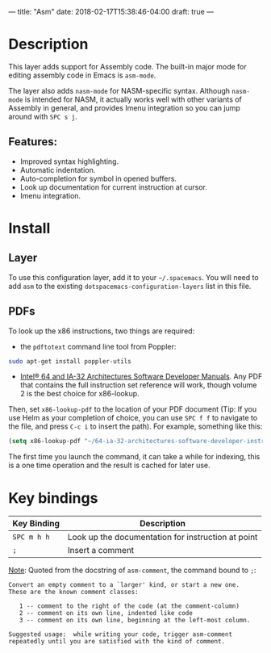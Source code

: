 ---
title: "Asm"
date: 2018-02-17T15:38:46-04:00
draft: true
---


* Table of Contents                                        :TOC_4_gh:noexport:
- [[#description][Description]]
  - [[#features][Features:]]
- [[#install][Install]]
  - [[#layer][Layer]]
  - [[#pdfs][PDFs]]
- [[#key-bindings][Key bindings]]

* Description
This layer adds support for Assembly code. The built-in major mode for
editing assembly code in Emacs is =asm-mode=.

The layer also adds =nasm-mode= for NASM-specific syntax. Although =nasm-mode=
is intended for NASM, it actually works well with other variants of Assembly
in general, and provides Imenu integration so you can jump around with ~SPC s j~.

** Features:
- Improved syntax highlighting.
- Automatic indentation.
- Auto-completion for symbol in opened buffers.
- Look up documentation for current instruction at cursor.
- Imenu integration.

* Install
** Layer
To use this configuration layer, add it to your =~/.spacemacs=. You will need to
add =asm= to the existing =dotspacemacs-configuration-layers= list in this
file.

** PDFs
To look up the x86 instructions, two things are required:

- the =pdftotext= command line tool from Poppler:

#+begin_src sh
  sudo apt-get install poppler-utils
#+end_src

- [[https://software.intel.com/en-us/articles/intel-sdm][Intel® 64 and IA-32 Architectures Software Developer Manuals]]. Any PDF that
  contains the full instruction set reference will work, though volume 2 is the
  best choice for x86-lookup.

Then, set =x86-lookup-pdf= to the location of your PDF document (Tip: If you use
Helm as your completion of choice, you can use ~SPC f f~ to navigate to the
file, and press ~C-c i~ to insert the path). For example, something like this:

#+begin_src emacs-lisp
  (setq x86-lookup-pdf "~/64-ia-32-architectures-software-developer-instruction-set-reference-manual-325383.pdf")
#+end_src

The first time you launch the command, it can take a while for indexing, this
is a one time operation and the result is cached for later use.

* Key bindings

| Key Binding | Description                                        |
|-------------+----------------------------------------------------|
| ~SPC m h h~ | Look up the documentation for instruction at point |
| ~;~         | Insert a comment                                   |

_Note_: Quoted from the docstring of =asm-comment=, the command bound to ~;~:

#+begin_src text
Convert an empty comment to a `larger' kind, or start a new one.
These are the known comment classes:

   1 -- comment to the right of the code (at the comment-column)
   2 -- comment on its own line, indented like code
   3 -- comment on its own line, beginning at the left-most column.

Suggested usage:  while writing your code, trigger asm-comment
repeatedly until you are satisfied with the kind of comment.
#+end_src
